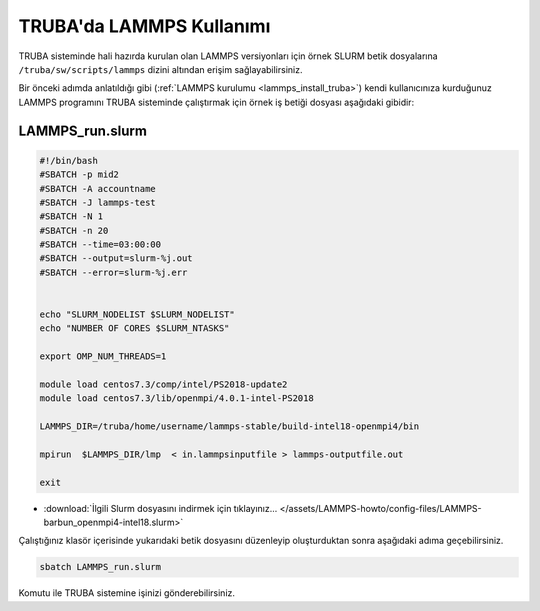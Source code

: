==========================================
TRUBA'da LAMMPS Kullanımı
==========================================

TRUBA sisteminde hali hazırda kurulan olan LAMMPS versiyonları için örnek SLURM betik dosyalarına ``/truba/sw/scripts/lammps`` dizini altından erişim sağlayabilirsiniz.

Bir önceki adımda anlatıldığı gibi (:ref:`LAMMPS kurulumu <lammps_install_truba>`) kendi kullanıcınıza kurduğunuz LAMMPS programını TRUBA sisteminde çalıştırmak için örnek iş betiği dosyası aşağıdaki gibidir:

------------------
LAMMPS_run.slurm
------------------

.. code-block:: bash

  #!/bin/bash
  #SBATCH -p mid2
  #SBATCH -A accountname
  #SBATCH -J lammps-test
  #SBATCH -N 1
  #SBATCH -n 20
  #SBATCH --time=03:00:00
  #SBATCH --output=slurm-%j.out
  #SBATCH --error=slurm-%j.err


  echo "SLURM_NODELIST $SLURM_NODELIST"
  echo "NUMBER OF CORES $SLURM_NTASKS"

  export OMP_NUM_THREADS=1
  
  module load centos7.3/comp/intel/PS2018-update2
  module load centos7.3/lib/openmpi/4.0.1-intel-PS2018

  LAMMPS_DIR=/truba/home/username/lammps-stable/build-intel18-openmpi4/bin

  mpirun  $LAMMPS_DIR/lmp  < in.lammpsinputfile > lammps-outputfile.out

  exit

* :download:`İlgili Slurm dosyasını indirmek için tıklayınız... </assets/LAMMPS-howto/config-files/LAMMPS-barbun_openmpi4-intel18.slurm>`

Çalıştığınız klasör içerisinde yukarıdaki betik dosyasını düzenleyip oluşturduktan sonra aşağıdaki adıma geçebilirsiniz.

.. code-block:: bash
  
  sbatch LAMMPS_run.slurm

Komutu ile TRUBA sistemine işinizi gönderebilirsiniz.
